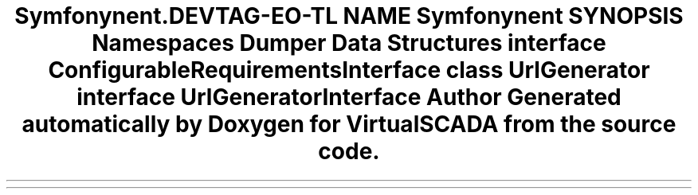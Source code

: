 .TH "Symfony\Component\Routing\Generator" 3 "Tue Apr 14 2015" "Version 1.0" "VirtualSCADA" \" -*- nroff -*-
.ad l
.nh
.SH NAME
Symfony\Component\Routing\Generator \- 
.SH SYNOPSIS
.br
.PP
.SS "Namespaces"

.in +1c
.ti -1c
.RI " \fBDumper\fP"
.br
.in -1c
.SS "Data Structures"

.in +1c
.ti -1c
.RI "interface \fBConfigurableRequirementsInterface\fP"
.br
.ti -1c
.RI "class \fBUrlGenerator\fP"
.br
.ti -1c
.RI "interface \fBUrlGeneratorInterface\fP"
.br
.in -1c
.SH "Author"
.PP 
Generated automatically by Doxygen for VirtualSCADA from the source code\&.
